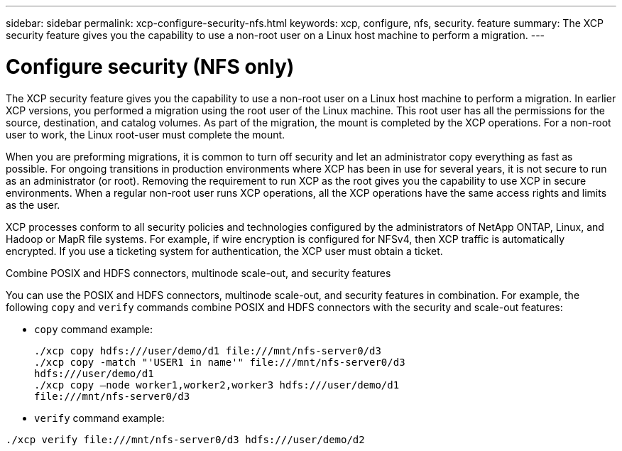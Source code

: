 ---
sidebar: sidebar
permalink: xcp-configure-security-nfs.html
keywords: xcp, configure, nfs, security. feature
summary: The XCP security feature gives you the capability to use a non-root user on a Linux host machine to perform a migration.
---

= Configure security (NFS only)

:hardbreaks:
:nofooter:
:icons: font
:linkattrs:
:imagesdir: ./media/

[.lead]
The XCP security feature gives you the capability to use a non-root user on a Linux host machine to perform a migration. In earlier XCP versions, you performed a migration using the root user of the Linux machine. This root user has all the permissions for the source, destination, and catalog volumes. As part of the migration, the mount is completed by the XCP operations. For a non-root user to work, the Linux root-user must complete the mount.

When you are preforming migrations, it is common to turn off security and let an administrator copy everything as fast as possible. For ongoing transitions in production environments where XCP has been in use for several years, it is not secure to run as an administrator (or root). Removing the requirement to run XCP as the root gives you the capability to use XCP in secure environments. When a regular non-root user runs XCP operations, all the XCP operations have the same access rights and limits as the user.

XCP processes conform to all security policies and technologies configured by the administrators of NetApp ONTAP, Linux, and Hadoop or MapR file systems. For example, if wire encryption is configured for NFSv4, then XCP traffic is automatically encrypted. If you use a ticketing system for authentication, the XCP user must obtain a ticket.

.Combine POSIX and HDFS connectors, multinode scale-out, and security features
You can use the POSIX and HDFS connectors, multinode scale-out, and security features in combination. For example, the following `copy` and `verify` commands combine POSIX and HDFS connectors with the security and scale-out features:

* `copy` command example:
+
----
./xcp copy hdfs:///user/demo/d1 file:///mnt/nfs-server0/d3
./xcp copy -match "'USER1 in name'" file:///mnt/nfs-server0/d3
hdfs:///user/demo/d1
./xcp copy —node worker1,worker2,worker3 hdfs:///user/demo/d1
file:///mnt/nfs-server0/d3
----
* `verify` command example:
----
./xcp verify file:///mnt/nfs-server0/d3 hdfs:///user/demo/d2
----

// BURT 1423222 09/13/2021
